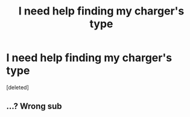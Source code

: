 #+TITLE: I need help finding my charger's type

* I need help finding my charger's type
:PROPERTIES:
:Score: 1
:DateUnix: 1529546443.0
:DateShort: 2018-Jun-21
:FlairText: Request
:END:
[deleted]


** ...? Wrong sub
:PROPERTIES:
:Author: MindForgedManacle
:Score: 1
:DateUnix: 1529546730.0
:DateShort: 2018-Jun-21
:END:
